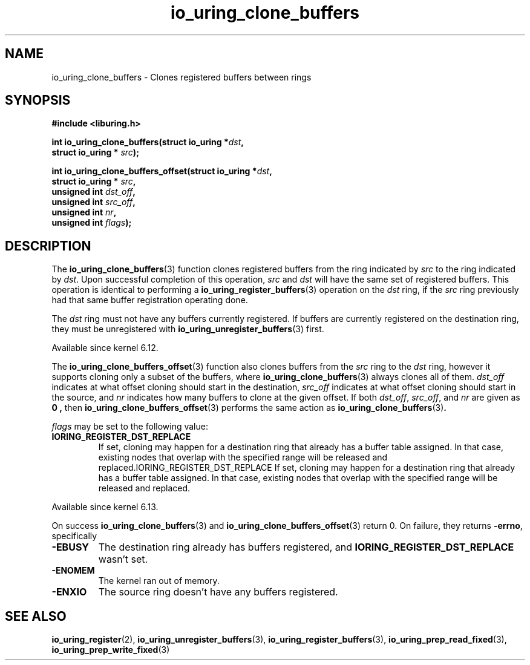 .\" Copyright (C) 2024 Jens Axboe <axboe@kernel.dk>
.\"
.\" SPDX-License-Identifier: LGPL-2.0-or-later
.\"
.TH io_uring_clone_buffers 3 "September 12, 2024" "liburing-2.9" "liburing Manual"
.SH NAME
io_uring_clone_buffers \- Clones registered buffers between rings
.SH SYNOPSIS
.nf
.B #include <liburing.h>
.PP
.BI "int io_uring_clone_buffers(struct io_uring *" dst ","
.BI "                           struct io_uring * " src ");"
.PP
.BI "int io_uring_clone_buffers_offset(struct io_uring *" dst ","
.BI "                                  struct io_uring * " src ","
.BI "                                  unsigned int " dst_off ","
.BI "                                  unsigned int " src_off ","
.BI "                                  unsigned int " nr ","
.BI "                                  unsigned int " flags ");"
.PP
.fi
.SH DESCRIPTION
.PP
The
.BR io_uring_clone_buffers (3)
function clones registered buffers from the ring indicated by
.IR src
to the ring indicated by
.IR dst .
Upon successful completion of this operation,
.IR src
and
.IR dst
will have the same set of registered buffers. This operation is identical to
performing a
.BR io_uring_register_buffers (3)
operation on the
.IR dst
ring, if the
.IR src
ring previously had that same buffer registration operating done.

The
.IR dst
ring must not have any buffers currently registered. If buffers are currently
registered on the destination ring, they must be unregistered with
.BR io_uring_unregister_buffers (3)
first.

Available since kernel 6.12.

The
.BR io_uring_clone_buffers_offset (3)
function also clones buffers from the
.IR src
ring to the
.IR dst
ring, however it supports cloning only a subset of the buffers, where
.BR io_uring_clone_buffers (3)
always clones all of them.
.IR dst_off
indicates at what offset cloning should start in the destination,
.IR src_off
indicates at what offset cloning should start in the source, and
.IR nr
indicates how many buffers to clone at the given offset. If both
.IR dst_off ,
.IR src_off ,
and
.IR nr
are given as
.B 0 ,
then
.BR io_uring_clone_buffers_offset (3)
performs the same action as
.BR io_uring_clone_buffers (3) .

.IR flags
may be set to the following value:
.TP
.B IORING_REGISTER_DST_REPLACE
If set, cloning may happen for a destination ring that already has a buffer
table assigned. In that case, existing nodes that overlap with the specified
range will be released and replaced.IORING_REGISTER_DST_REPLACE
If set, cloning may happen for a destination ring that already has a buffer
table assigned. In that case, existing nodes that overlap with the specified
range will be released and replaced.
.PP

Available since kernel 6.13.

On success
.BR io_uring_clone_buffers (3)
and
.BR io_uring_clone_buffers_offset (3)
return 0.
On failure, they returns
.BR -errno ,
specifically
.TP
.B -EBUSY
The destination ring already has buffers registered, and
.B IORING_REGISTER_DST_REPLACE
wasn't set.
.TP
.B -ENOMEM
The kernel ran out of memory.
.TP
.B -ENXIO
The source ring doesn't have any buffers registered.
.SH SEE ALSO
.BR io_uring_register (2),
.BR io_uring_unregister_buffers (3),
.BR io_uring_register_buffers (3),
.BR io_uring_prep_read_fixed (3),
.BR io_uring_prep_write_fixed (3)
